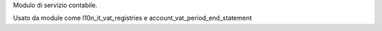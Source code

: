 Modulo di servizio contabile.

Usato da module come l10n_it_vat_registries e account_vat_period_end_statement